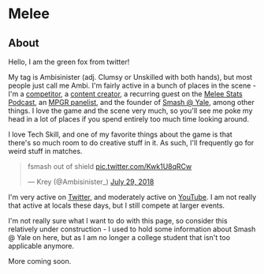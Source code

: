 * Melee
  :PROPERTIES:
  :CUSTOM_ID: melee
  :END:

** About
   :PROPERTIES:
   :CUSTOM_ID: about
   :END:

Hello, I am the green fox from twitter!

My tag is Ambisinister (adj. Clumsy or Unskilled with both hands), but most people just call me Ambi. I'm fairly active in a bunch of places in the scene - I'm a [[http://i.imgur.com/4D8oy4U.png][competitor]], a [[https://www.youtube.com/watch?v%3DOGpB5d5nuPg][content creator]], a recurring guest on the [[https://www.youtube.com/playlist?list%3DPLPUhEJoHM7KC3330zuhzElpZMcul7pwxH][Melee Stats Podcast]], an [[https://www.redbull.com/us-en/summer-2018-mpgr-faq][MPGR panelist]], and the founder of [[http://planetbanatt.net/images/syalelogo.jpg][Smash @ Yale]], among other things. I love the game and the scene very much, so you'll see me poke my head in a lot of places if you spend entirely too much time looking around.

I love Tech Skill, and one of my favorite things about the game is that there's so much room to do creative stuff in it. As such, I'll frequently go for weird stuff in matches.

#+BEGIN_HTML
<blockquote class="twitter-tweet" data-lang="en"><p lang="en" dir="ltr">fsmash out of shield <a href="https://t.co/Kwk1U8qRCw">pic.twitter.com/Kwk1U8qRCw</a></p>&mdash; Krey (@Ambisinister_) <a href="https://twitter.com/Ambisinister_/status/1023662148579471361?ref_src=twsrc%5Etfw">July 29, 2018</a></blockquote>
<script async src="https://platform.twitter.com/widgets.js" charset="utf-8"></script>
#+END_HTML

I'm very active on [[https://twitter.com/Ambisinister_][Twitter]], and moderately active on [[https://www.youtube.com/c/ambisinister_SSBM][YouTube]]. I am not really that active at locals these days, but I still compete at larger events. 

I'm not really sure what I want to do with this page, so consider this relatively under construction - I used to hold some information about Smash @ Yale on here, but as I am no longer a college student that isn't too applicable anymore.

More coming soon.
